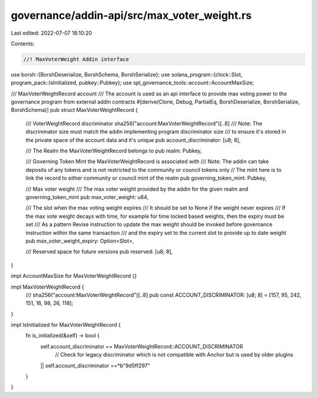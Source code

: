 governance/addin-api/src/max_voter_weight.rs
============================================

Last edited: 2022-07-07 18:10:20

Contents:

.. code-block:: rs

    //! MaxVoterWeight Addin interface

use borsh::{BorshDeserialize, BorshSchema, BorshSerialize};
use solana_program::{clock::Slot, program_pack::IsInitialized, pubkey::Pubkey};
use spl_governance_tools::account::AccountMaxSize;

/// MaxVoterWeightRecord account
/// The account is used as an api interface to provide max voting power to the governance program from external addin contracts
#[derive(Clone, Debug, PartialEq, BorshDeserialize, BorshSerialize, BorshSchema)]
pub struct MaxVoterWeightRecord {
    /// VoterWeightRecord discriminator sha256("account:MaxVoterWeightRecord")[..8]
    /// Note: The discriminator size must match the addin implementing program discriminator size
    /// to ensure it's stored in the private space of the account data and it's unique
    pub account_discriminator: [u8; 8],

    /// The Realm the MaxVoterWeightRecord belongs to
    pub realm: Pubkey,

    /// Governing Token Mint the MaxVoterWeightRecord is associated with
    /// Note: The addin can take deposits of any tokens and is not restricted to the community or council tokens only
    // The mint here is to link the record to either community or council mint of the realm
    pub governing_token_mint: Pubkey,

    /// Max voter weight
    /// The max voter weight provided by the addin for the given realm and governing_token_mint
    pub max_voter_weight: u64,

    /// The slot when the max voting weight expires
    /// It should be set to None if the weight never expires
    /// If the max vote weight decays with time, for example for time locked based weights, then the expiry must be set
    /// As a pattern Revise instruction to update the max weight should be invoked before governance instruction within the same transaction
    /// and the expiry set to the current slot to provide up to date weight
    pub max_voter_weight_expiry: Option<Slot>,

    /// Reserved space for future versions
    pub reserved: [u8; 8],
}

impl AccountMaxSize for MaxVoterWeightRecord {}

impl MaxVoterWeightRecord {
    /// sha256("account:MaxVoterWeightRecord")[..8]
    pub const ACCOUNT_DISCRIMINATOR: [u8; 8] = [157, 95, 242, 151, 16, 98, 26, 118];
}

impl IsInitialized for MaxVoterWeightRecord {
    fn is_initialized(&self) -> bool {
        self.account_discriminator == MaxVoterWeightRecord::ACCOUNT_DISCRIMINATOR
         // Check for legacy discriminator which is not compatible with Anchor but is used by older plugins
        || self.account_discriminator ==*b"9d5ff297"
    }
}


